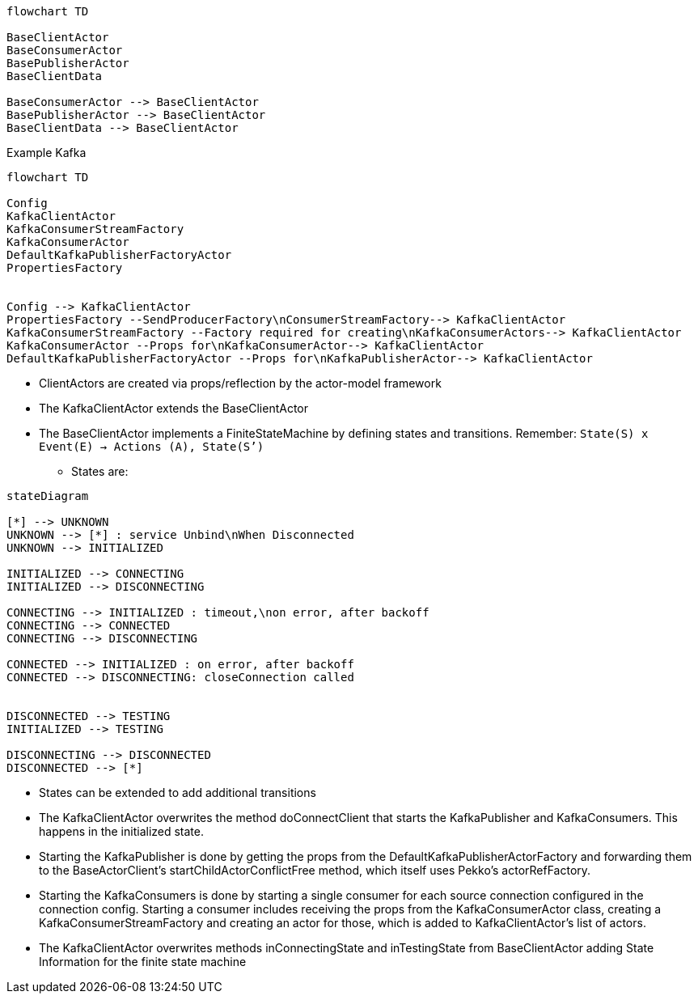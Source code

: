 [mermaid]
----
flowchart TD

BaseClientActor
BaseConsumerActor
BasePublisherActor
BaseClientData

BaseConsumerActor --> BaseClientActor
BasePublisherActor --> BaseClientActor
BaseClientData --> BaseClientActor
----

Example Kafka
[mermaid]
----
flowchart TD

Config
KafkaClientActor
KafkaConsumerStreamFactory
KafkaConsumerActor
DefaultKafkaPublisherFactoryActor
PropertiesFactory


Config --> KafkaClientActor
PropertiesFactory --SendProducerFactory\nConsumerStreamFactory--> KafkaClientActor
KafkaConsumerStreamFactory --Factory required for creating\nKafkaConsumerActors--> KafkaClientActor
KafkaConsumerActor --Props for\nKafkaConsumerActor--> KafkaClientActor
DefaultKafkaPublisherFactoryActor --Props for\nKafkaPublisherActor--> KafkaClientActor
----

* ClientActors are created via props/reflection by the actor-model framework
* The KafkaClientActor extends the BaseClientActor
* The BaseClientActor implements a FiniteStateMachine by defining states and transitions. Remember: `State(S) x Event(E) -> Actions (A), State(S’)`
** States are:

[mermaid]
----
stateDiagram

[*] --> UNKNOWN
UNKNOWN --> [*] : service Unbind\nWhen Disconnected
UNKNOWN --> INITIALIZED

INITIALIZED --> CONNECTING
INITIALIZED --> DISCONNECTING

CONNECTING --> INITIALIZED : timeout,\non error, after backoff
CONNECTING --> CONNECTED
CONNECTING --> DISCONNECTING

CONNECTED --> INITIALIZED : on error, after backoff
CONNECTED --> DISCONNECTING: closeConnection called


DISCONNECTED --> TESTING
INITIALIZED --> TESTING

DISCONNECTING --> DISCONNECTED
DISCONNECTED --> [*]

----
* States can be extended to add additional transitions
* The KafkaClientActor overwrites the method doConnectClient that starts the KafkaPublisher and KafkaConsumers. This happens in the initialized state.
* Starting the KafkaPublisher is done by getting the props from the DefaultKafkaPublisherActorFactory and forwarding them
to the BaseActorClient's startChildActorConflictFree method, which itself uses Pekko's actorRefFactory.
* Starting the KafkaConsumers is done by starting a single consumer for each source connection configured in the connection
config. Starting a consumer includes receiving the props from the KafkaConsumerActor class, creating a
KafkaConsumerStreamFactory and creating an actor for those, which is added to KafkaClientActor's list of actors.
* The KafkaClientActor overwrites methods inConnectingState and inTestingState from BaseClientActor adding State Information for the finite state machine
